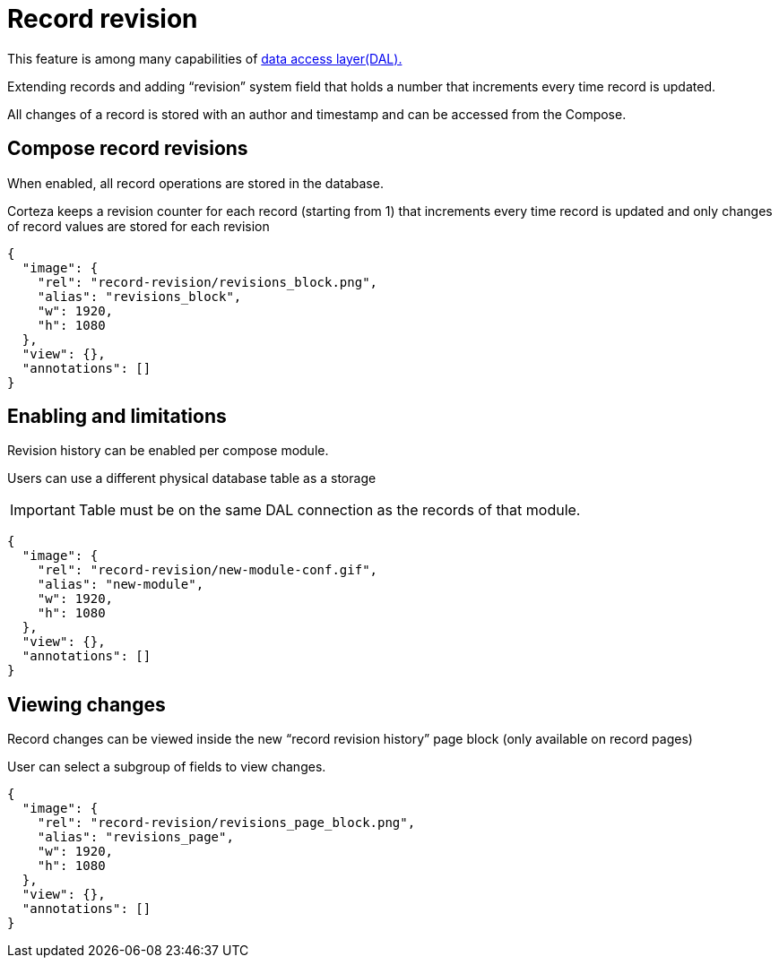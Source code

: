 = Record revision

[Note]
This feature is among many capabilities of xref:data-access-layer/index.adoc[
data access layer(DAL).]


Extending records and adding “revision” system field that holds a number that increments every time record is updated.

All changes of a record is stored with an author and timestamp and can be accessed from the Compose.

== Compose record revisions

When enabled, all record operations are stored in the database.

Corteza keeps a revision counter for each record (starting from 1) that increments every time record is updated and only changes of record values are stored for each revision

[annotation,role="data-zoomable"]
----
{
  "image": {
    "rel": "record-revision/revisions_block.png",
    "alias": "revisions_block",
    "w": 1920,
    "h": 1080
  },
  "view": {},
  "annotations": []
}
----

== Enabling and limitations

Revision history can be enabled per compose module.

Users can use a different physical database table as a storage

[IMPORTANT]
Table must be on the same DAL connection as the records of that module.

[annotation,role="data-zoomable"]
----
{
  "image": {
    "rel": "record-revision/new-module-conf.gif",
    "alias": "new-module",
    "w": 1920,
    "h": 1080
  },
  "view": {},
  "annotations": []
}
----

== Viewing changes

Record changes can be viewed inside the new “record revision history” page block (only available on record pages)

User can select a subgroup of fields to view changes.

[annotation,role="data-zoomable"]
----
{
  "image": {
    "rel": "record-revision/revisions_page_block.png",
    "alias": "revisions_page",
    "w": 1920,
    "h": 1080
  },
  "view": {},
  "annotations": []
}
----

